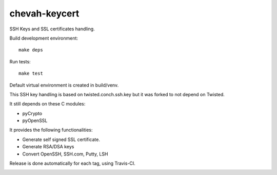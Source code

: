 chevah-keycert
==============

SSH Keys and SSL certificates handling.

Build development environment::

    make deps

Run tests::

    make test

Default virtual environment is created in build/venv.

This SSH key handling is based on twisted.conch.ssh.key but it was forked
to not depend on Twisted.

It still depends on these C modules:

* pyCrypto
* pyOpenSSL

It provides the following functionalities:

* Generate self signed SSL certificate.
* Generate RSA/DSA keys
* Convert OpenSSH, SSH.com, Putty, LSH

Release is done automatically for each tag, using Travis-CI.

.. image:: https://travis-ci.org/chevah/chevah-keycert.svg?branch=master
    :target: https://travis-ci.org/chevah/chevah-keycert

